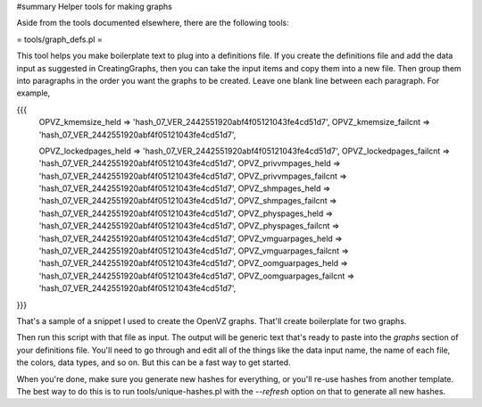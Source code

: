 #summary Helper tools for making graphs

Aside from the tools documented elsewhere, there are the following tools:

= tools/graph_defs.pl =

This tool helps you make boilerplate text to plug into a definitions file.  If you create the definitions file and add the data input as suggested in CreatingGraphs, then you can take the input items and copy them into a new file.  Then group them into paragraphs in the order you want the graphs to be created.  Leave one blank line between each paragraph.  For example,

{{{
            OPVZ_kmemsize_held        => 'hash_07_VER_2442551920abf4f05121043fe4cd51d7',
            OPVZ_kmemsize_failcnt     => 'hash_07_VER_2442551920abf4f05121043fe4cd51d7',

            OPVZ_lockedpages_held     => 'hash_07_VER_2442551920abf4f05121043fe4cd51d7',
            OPVZ_lockedpages_failcnt  => 'hash_07_VER_2442551920abf4f05121043fe4cd51d7',
            OPVZ_privvmpages_held     => 'hash_07_VER_2442551920abf4f05121043fe4cd51d7',
            OPVZ_privvmpages_failcnt  => 'hash_07_VER_2442551920abf4f05121043fe4cd51d7',
            OPVZ_shmpages_held        => 'hash_07_VER_2442551920abf4f05121043fe4cd51d7',
            OPVZ_shmpages_failcnt     => 'hash_07_VER_2442551920abf4f05121043fe4cd51d7',
            OPVZ_physpages_held       => 'hash_07_VER_2442551920abf4f05121043fe4cd51d7',
            OPVZ_physpages_failcnt    => 'hash_07_VER_2442551920abf4f05121043fe4cd51d7',
            OPVZ_vmguarpages_held     => 'hash_07_VER_2442551920abf4f05121043fe4cd51d7',
            OPVZ_vmguarpages_failcnt  => 'hash_07_VER_2442551920abf4f05121043fe4cd51d7',
            OPVZ_oomguarpages_held    => 'hash_07_VER_2442551920abf4f05121043fe4cd51d7',
            OPVZ_oomguarpages_failcnt => 'hash_07_VER_2442551920abf4f05121043fe4cd51d7',
}}}

That's a sample of a snippet I used to create the OpenVZ graphs.  That'll create boilerplate for two graphs.

Then run this script with that file as input.  The output will be generic text that's ready to paste into the `graphs` section of your definitions file.  You'll need to go through and edit all of the things like the data input name, the name of each file, the colors, data types, and so on.  But this can be a fast way to get started.

When you're done, make sure you generate new hashes for everything, or you'll re-use hashes from another template.  The best way to do this is to run tools/unique-hashes.pl with the `--refresh` option on that to generate all new hashes.
